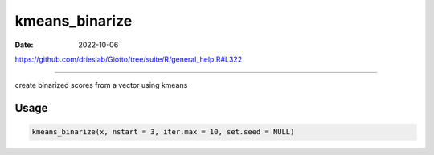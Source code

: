 ===============
kmeans_binarize
===============

:Date: 2022-10-06

https://github.com/drieslab/Giotto/tree/suite/R/general_help.R#L322

===========

create binarized scores from a vector using kmeans

Usage
=====

.. code:: r

   kmeans_binarize(x, nstart = 3, iter.max = 10, set.seed = NULL)
